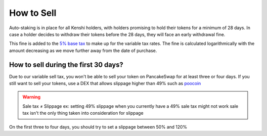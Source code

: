 How to Sell
===========

Auto-staking is in place for all Kenshi holders, with holders promising to hold their 
tokens for a minimum of 28 days. In case a holder decides to withdraw their tokens
before the 28 days, they will face an early withdrawal fine.

This fine is added to the `5% base tax`_ to make up for the variable tax rates.
The fine is calculated logarithmically with the amount decreasing as we move further
away from the date of purchase.

How to sell during the first 30 days?
-------------------------------------

Due to our variable sell tax, you won't be able to sell your token on PancakeSwap for at least three or four days.
If you still want to sell your tokens, use a DEX that allows slippage higher than 49% such as poocoin_

.. warning::
    Sale tax ≠ Slippage
    ex: setting 49% slippage when you currently have a 49% sale tax might not work
    sale tax isn't the only thing taken into consideration for slippage

On the first three to four days, you should try to set a slippage between 50% and 120%

.. _`5% base tax`: ../tokenomics.html#tax
.. _poocoin: https://poocoin.app/tokens/0x42f9c5a27a2647a64f7D3d58d8f896C60a727b0f
